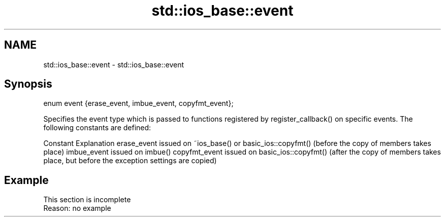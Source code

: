 .TH std::ios_base::event 3 "2020.03.24" "http://cppreference.com" "C++ Standard Libary"
.SH NAME
std::ios_base::event \- std::ios_base::event

.SH Synopsis

enum event {erase_event, imbue_event, copyfmt_event};

Specifies the event type which is passed to functions registered by register_callback() on specific events. The following constants are defined:

Constant      Explanation
erase_event   issued on ~ios_base() or basic_ios::copyfmt() (before the copy of members takes place)
imbue_event   issued on imbue()
copyfmt_event issued on basic_ios::copyfmt() (after the copy of members takes place, but before the exception settings are copied)


.SH Example


 This section is incomplete
 Reason: no example




